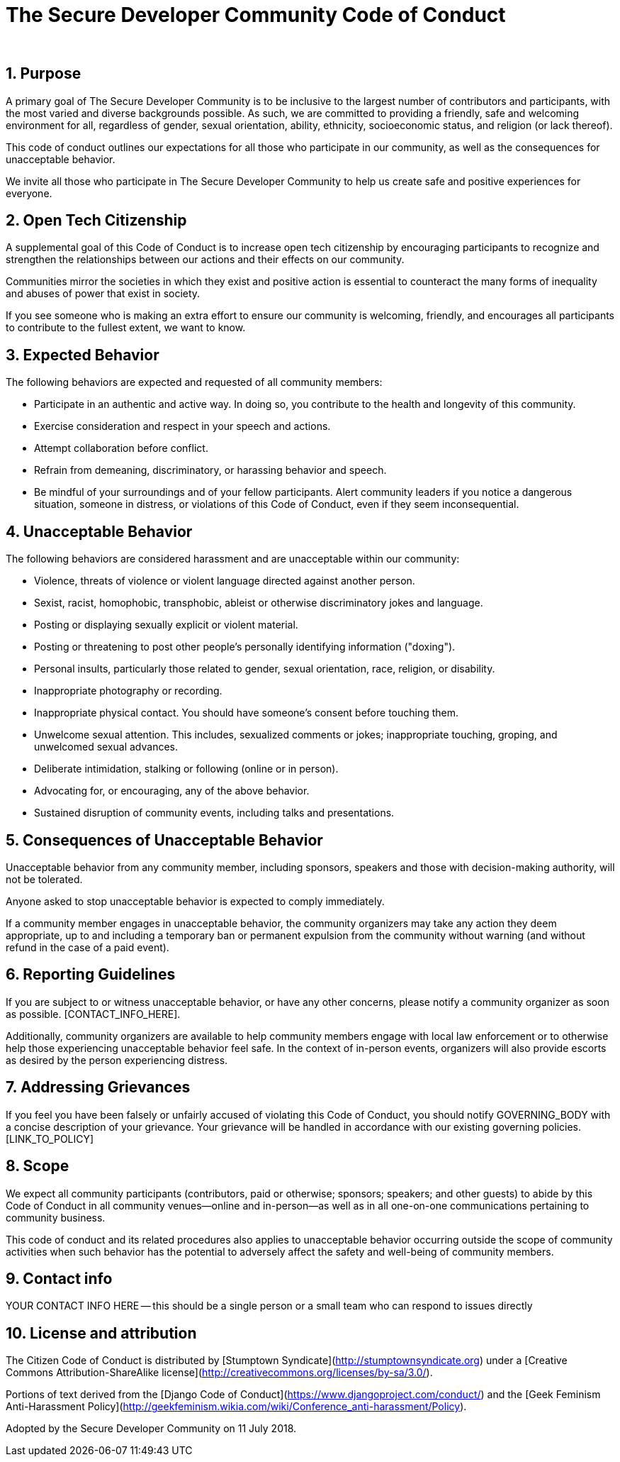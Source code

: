 = The Secure Developer Community Code of Conduct
:page-title: The Secure Developer Community Code of Conduct
:page-description: The Secure Developer
:icons: font
:showtitle:

{nbsp} +

== 1. Purpose

A primary goal of The Secure Developer Community is to be inclusive to the largest number of contributors and participants, with the most varied and diverse backgrounds possible. As such, we are committed to providing a friendly, safe and welcoming environment for all, regardless of gender, sexual orientation, ability, ethnicity, socioeconomic status, and religion (or lack thereof).

This code of conduct outlines our expectations for all those who participate in our community, as well as the consequences for unacceptable behavior.

We invite all those who participate in The Secure Developer Community to help us create safe and positive experiences for everyone.

== 2. Open Tech Citizenship

A supplemental goal of this Code of Conduct is to increase open tech citizenship by encouraging participants to recognize and strengthen the relationships between our actions and their effects on our community.

Communities mirror the societies in which they exist and positive action is essential to counteract the many forms of inequality and abuses of power that exist in society.

If you see someone who is making an extra effort to ensure our community is welcoming, friendly, and encourages all participants to contribute to the fullest extent, we want to know.

== 3. Expected Behavior

The following behaviors are expected and requested of all community members:

  * Participate in an authentic and active way. In doing so, you contribute to the health and longevity of this community.
  * Exercise consideration and respect in your speech and actions.
  * Attempt collaboration before conflict.
  * Refrain from demeaning, discriminatory, or harassing behavior and speech.
  * Be mindful of your surroundings and of your fellow participants. Alert community leaders if you notice a dangerous situation, someone in distress, or violations of this Code of Conduct, even if they seem inconsequential.

== 4. Unacceptable Behavior

The following behaviors are considered harassment and are unacceptable within our community:

  * Violence, threats of violence or violent language directed against another person.
  * Sexist, racist, homophobic, transphobic, ableist or otherwise discriminatory jokes and language.
  * Posting or displaying sexually explicit or violent material.
  * Posting or threatening to post other people's personally identifying information ("doxing").
  * Personal insults, particularly those related to gender, sexual orientation, race, religion, or disability.
  * Inappropriate photography or recording.
  * Inappropriate physical contact. You should have someone's consent before touching them.
  * Unwelcome sexual attention. This includes, sexualized comments or jokes; inappropriate touching, groping, and unwelcomed sexual advances.
  * Deliberate intimidation, stalking or following (online or in person).
  * Advocating for, or encouraging, any of the above behavior.
  * Sustained disruption of community events, including talks and presentations.

== 5. Consequences of Unacceptable Behavior

Unacceptable behavior from any community member, including sponsors, speakers and those with decision-making authority, will not be tolerated.

Anyone asked to stop unacceptable behavior is expected to comply immediately.

If a community member engages in unacceptable behavior, the community organizers may take any action they deem appropriate, up to and including a temporary ban or permanent expulsion from the community without warning (and without refund in the case of a paid event).

== 6. Reporting Guidelines

If you are subject to or witness unacceptable behavior, or have any other concerns, please notify a community organizer as soon as possible. [CONTACT_INFO_HERE].

[LINK_TO_REPORTING_GUIDELINES]

Additionally, community organizers are available to help community members engage with local law enforcement or to otherwise help those experiencing unacceptable behavior feel safe. In the context of in-person events, organizers will also provide escorts as desired by the person experiencing distress.

== 7. Addressing Grievances

If you feel you have been falsely or unfairly accused of violating this Code of Conduct, you should notify GOVERNING_BODY with a concise description of your grievance. Your grievance will be handled in accordance with our existing governing policies. [LINK_TO_POLICY]

[NOTE: Every organization's governing policies should dictate how you handle warnings and expulsions of community members. It is strongly recommended that you mention those policies here or in Section 7 and that you include a mechanism for addressing grievances.]

== 8. Scope

We expect all community participants (contributors, paid or otherwise; sponsors; speakers; and other guests) to abide by this Code of Conduct in all community venues--online and in-person--as well as in all one-on-one communications pertaining to community business.

This code of conduct and its related procedures also applies to unacceptable behavior occurring outside the scope of community activities when such behavior has the potential to adversely affect the safety and well-being of community members.

== 9. Contact info

YOUR CONTACT INFO HERE -- this should be a single person or a small team who can respond to issues directly

== 10. License and attribution

The Citizen Code of Conduct is distributed by [Stumptown Syndicate](http://stumptownsyndicate.org) under a [Creative Commons Attribution-ShareAlike license](http://creativecommons.org/licenses/by-sa/3.0/).

Portions of text derived from the [Django Code of Conduct](https://www.djangoproject.com/conduct/) and the [Geek Feminism Anti-Harassment Policy](http://geekfeminism.wikia.com/wiki/Conference_anti-harassment/Policy).

Adopted by the Secure Developer Community on 11 July 2018.
